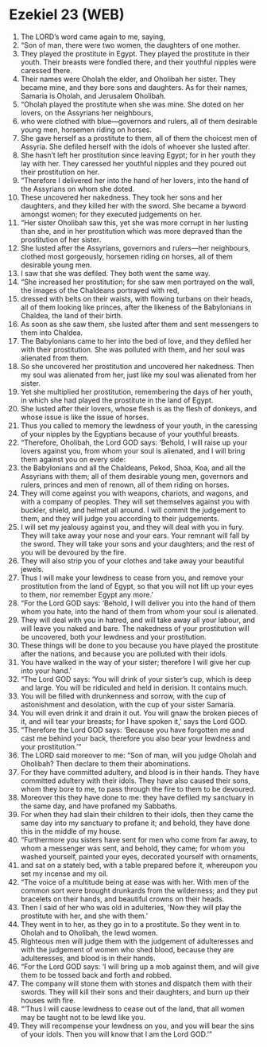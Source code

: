 * Ezekiel 23 (WEB)
:PROPERTIES:
:ID: WEB/26-EZE23
:END:

1. The LORD’s word came again to me, saying,
2. “Son of man, there were two women, the daughters of one mother.
3. They played the prostitute in Egypt. They played the prostitute in their youth. Their breasts were fondled there, and their youthful nipples were caressed there.
4. Their names were Oholah the elder, and Oholibah her sister. They became mine, and they bore sons and daughters. As for their names, Samaria is Oholah, and Jerusalem Oholibah.
5. “Oholah played the prostitute when she was mine. She doted on her lovers, on the Assyrians her neighbours,
6. who were clothed with blue—governors and rulers, all of them desirable young men, horsemen riding on horses.
7. She gave herself as a prostitute to them, all of them the choicest men of Assyria. She defiled herself with the idols of whoever she lusted after.
8. She hasn’t left her prostitution since leaving Egypt; for in her youth they lay with her. They caressed her youthful nipples and they poured out their prostitution on her.
9. “Therefore I delivered her into the hand of her lovers, into the hand of the Assyrians on whom she doted.
10. These uncovered her nakedness. They took her sons and her daughters, and they killed her with the sword. She became a byword amongst women; for they executed judgements on her.
11. “Her sister Oholibah saw this, yet she was more corrupt in her lusting than she, and in her prostitution which was more depraved than the prostitution of her sister.
12. She lusted after the Assyrians, governors and rulers—her neighbours, clothed most gorgeously, horsemen riding on horses, all of them desirable young men.
13. I saw that she was defiled. They both went the same way.
14. “She increased her prostitution; for she saw men portrayed on the wall, the images of the Chaldeans portrayed with red,
15. dressed with belts on their waists, with flowing turbans on their heads, all of them looking like princes, after the likeness of the Babylonians in Chaldea, the land of their birth.
16. As soon as she saw them, she lusted after them and sent messengers to them into Chaldea.
17. The Babylonians came to her into the bed of love, and they defiled her with their prostitution. She was polluted with them, and her soul was alienated from them.
18. So she uncovered her prostitution and uncovered her nakedness. Then my soul was alienated from her, just like my soul was alienated from her sister.
19. Yet she multiplied her prostitution, remembering the days of her youth, in which she had played the prostitute in the land of Egypt.
20. She lusted after their lovers, whose flesh is as the flesh of donkeys, and whose issue is like the issue of horses.
21. Thus you called to memory the lewdness of your youth, in the caressing of your nipples by the Egyptians because of your youthful breasts.
22. “Therefore, Oholibah, the Lord GOD says: ‘Behold, I will raise up your lovers against you, from whom your soul is alienated, and I will bring them against you on every side:
23. the Babylonians and all the Chaldeans, Pekod, Shoa, Koa, and all the Assyrians with them; all of them desirable young men, governors and rulers, princes and men of renown, all of them riding on horses.
24. They will come against you with weapons, chariots, and wagons, and with a company of peoples. They will set themselves against you with buckler, shield, and helmet all around. I will commit the judgement to them, and they will judge you according to their judgements.
25. I will set my jealousy against you, and they will deal with you in fury. They will take away your nose and your ears. Your remnant will fall by the sword. They will take your sons and your daughters; and the rest of you will be devoured by the fire.
26. They will also strip you of your clothes and take away your beautiful jewels.
27. Thus I will make your lewdness to cease from you, and remove your prostitution from the land of Egypt, so that you will not lift up your eyes to them, nor remember Egypt any more.’
28. “For the Lord GOD says: ‘Behold, I will deliver you into the hand of them whom you hate, into the hand of them from whom your soul is alienated.
29. They will deal with you in hatred, and will take away all your labour, and will leave you naked and bare. The nakedness of your prostitution will be uncovered, both your lewdness and your prostitution.
30. These things will be done to you because you have played the prostitute after the nations, and because you are polluted with their idols.
31. You have walked in the way of your sister; therefore I will give her cup into your hand.’
32. “The Lord GOD says: ‘You will drink of your sister’s cup, which is deep and large. You will be ridiculed and held in derision. It contains much.
33. You will be filled with drunkenness and sorrow, with the cup of astonishment and desolation, with the cup of your sister Samaria.
34. You will even drink it and drain it out. You will gnaw the broken pieces of it, and will tear your breasts; for I have spoken it,’ says the Lord GOD.
35. “Therefore the Lord GOD says: ‘Because you have forgotten me and cast me behind your back, therefore you also bear your lewdness and your prostitution.’”
36. The LORD said moreover to me: “Son of man, will you judge Oholah and Oholibah? Then declare to them their abominations.
37. For they have committed adultery, and blood is in their hands. They have committed adultery with their idols. They have also caused their sons, whom they bore to me, to pass through the fire to them to be devoured.
38. Moreover this they have done to me: they have defiled my sanctuary in the same day, and have profaned my Sabbaths.
39. For when they had slain their children to their idols, then they came the same day into my sanctuary to profane it; and behold, they have done this in the middle of my house.
40. “Furthermore you sisters have sent for men who come from far away, to whom a messenger was sent, and behold, they came; for whom you washed yourself, painted your eyes, decorated yourself with ornaments,
41. and sat on a stately bed, with a table prepared before it, whereupon you set my incense and my oil.
42. “The voice of a multitude being at ease was with her. With men of the common sort were brought drunkards from the wilderness; and they put bracelets on their hands, and beautiful crowns on their heads.
43. Then I said of her who was old in adulteries, ‘Now they will play the prostitute with her, and she with them.’
44. They went in to her, as they go in to a prostitute. So they went in to Oholah and to Oholibah, the lewd women.
45. Righteous men will judge them with the judgement of adulteresses and with the judgement of women who shed blood, because they are adulteresses, and blood is in their hands.
46. “For the Lord GOD says: ‘I will bring up a mob against them, and will give them to be tossed back and forth and robbed.
47. The company will stone them with stones and dispatch them with their swords. They will kill their sons and their daughters, and burn up their houses with fire.
48. “‘Thus I will cause lewdness to cease out of the land, that all women may be taught not to be lewd like you.
49. They will recompense your lewdness on you, and you will bear the sins of your idols. Then you will know that I am the Lord GOD.’”
